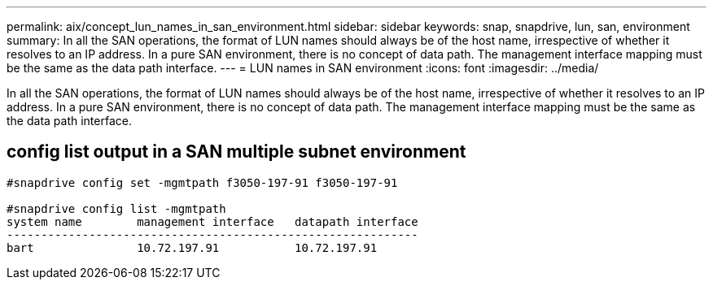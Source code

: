 ---
permalink: aix/concept_lun_names_in_san_environment.html
sidebar: sidebar
keywords: snap, snapdrive, lun, san, environment
summary: In all the SAN operations, the format of LUN names should always be of the host name, irrespective of whether it resolves to an IP address. In a pure SAN environment, there is no concept of data path. The management interface mapping must be the same as the data path interface.
---
= LUN names in SAN environment
:icons: font
:imagesdir: ../media/

[.lead]
In all the SAN operations, the format of LUN names should always be of the host name, irrespective of whether it resolves to an IP address. In a pure SAN environment, there is no concept of data path. The management interface mapping must be the same as the data path interface.

== config list output in a SAN multiple subnet environment

----

#snapdrive config set -mgmtpath f3050-197-91 f3050-197-91

#snapdrive config list -mgmtpath
system name        management interface   datapath interface
------------------------------------------------------------
bart               10.72.197.91           10.72.197.91
----
